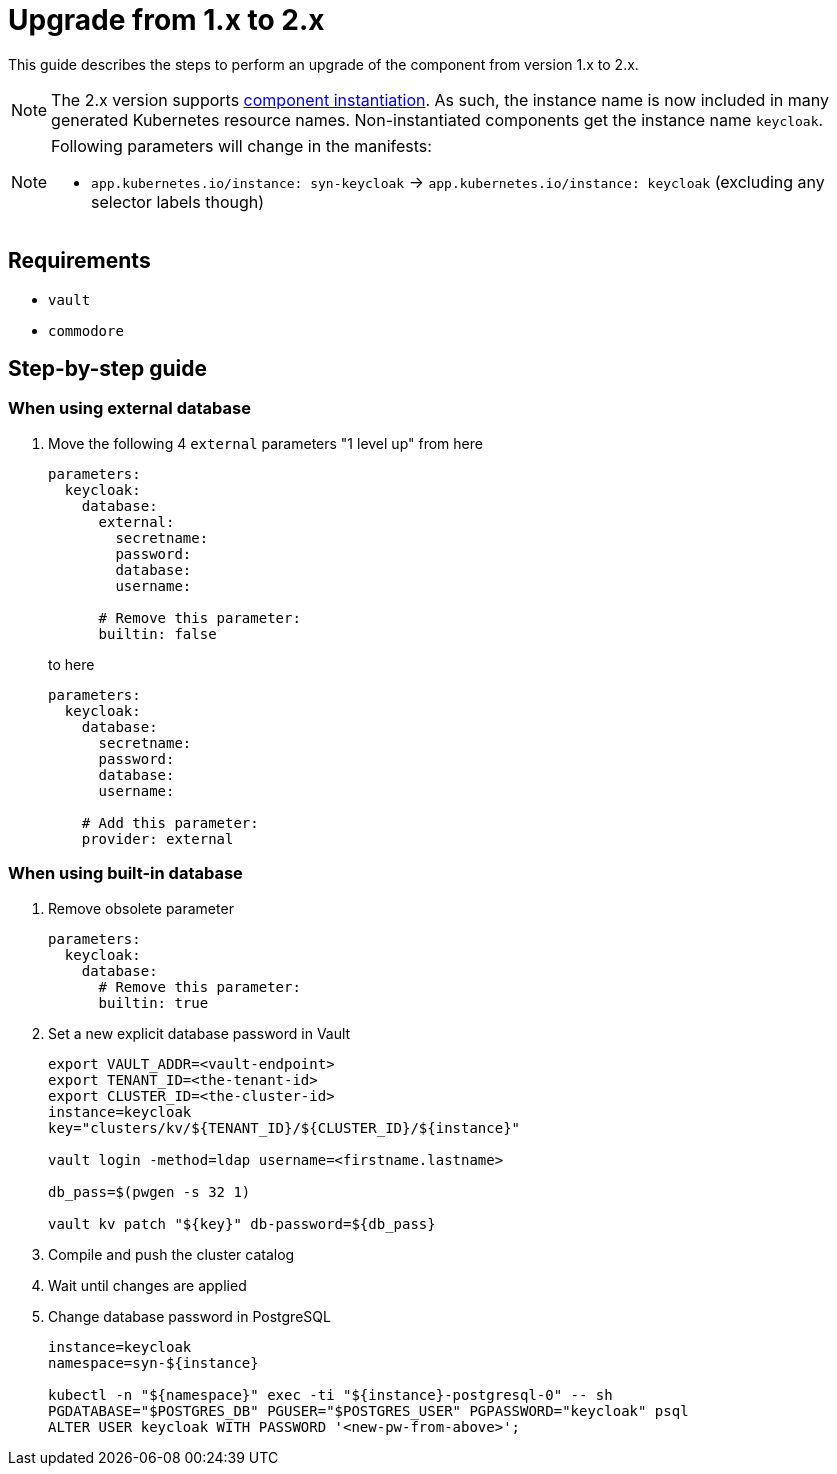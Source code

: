 = Upgrade from 1.x to 2.x

This guide describes the steps to perform an upgrade of the component from version 1.x to 2.x.

[NOTE]
====
The 2.x version supports https://syn.tools/syn/SDDs/0025-commodore-component-instantiation.html[component instantiation].
As such, the instance name is now included in many generated Kubernetes resource names.
Non-instantiated components get the instance name `keycloak`.
====

[NOTE]
====
Following parameters will change in the manifests:

* `app.kubernetes.io/instance: syn-keycloak` -> `app.kubernetes.io/instance: keycloak` (excluding any selector labels though)
====

== Requirements

* `vault`
* `commodore`

== Step-by-step guide

=== When using external database

. Move the following 4 `external` parameters "1 level up" from here
+
[source,yaml]
----
parameters:
  keycloak:
    database:
      external:
        secretname:
        password:
        database:
        username:

      # Remove this parameter:
      builtin: false
----
to here
+
[source,yaml]
----
parameters:
  keycloak:
    database:
      secretname:
      password:
      database:
      username:

    # Add this parameter:
    provider: external
----

=== When using built-in database

. Remove obsolete parameter
+
[source,yaml]
----
parameters:
  keycloak:
    database:
      # Remove this parameter:
      builtin: true
----

. Set a new explicit database password in Vault
+
[source,bash]
----
export VAULT_ADDR=<vault-endpoint>
export TENANT_ID=<the-tenant-id>
export CLUSTER_ID=<the-cluster-id>
instance=keycloak
key="clusters/kv/${TENANT_ID}/${CLUSTER_ID}/${instance}"

vault login -method=ldap username=<firstname.lastname>

db_pass=$(pwgen -s 32 1)

vault kv patch "${key}" db-password=${db_pass}
----

. Compile and push the cluster catalog

. Wait until changes are applied

. Change database password in PostgreSQL
+
[source,bash]
----
instance=keycloak
namespace=syn-${instance}

kubectl -n "${namespace}" exec -ti "${instance}-postgresql-0" -- sh
PGDATABASE="$POSTGRES_DB" PGUSER="$POSTGRES_USER" PGPASSWORD="keycloak" psql
ALTER USER keycloak WITH PASSWORD '<new-pw-from-above>';
----
